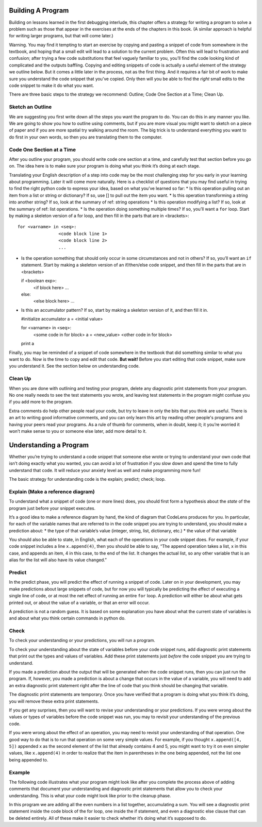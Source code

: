 ..  Copyright (C)  Nick Reid, Jackie Cohen, Paul Resnick.  Permission is granted to copy, distribute
    and/or modify this document under the terms of the GNU Free Documentation
    License, Version 1.3 or any later version published by the Free Software
    Foundation; with Invariant Sections being Forward, Prefaces, and
    Contributor List, no Front-Cover Texts, and no Back-Cover Texts.  A copy of
    the license is included in the section entitled "GNU Free Documentation
    License".

.. _debugging_2:

.. datafile::  about_programming.txt
   :hide:

   Computer programming (often shortened to programming) is a process that leads from an
   original formulation of a computing problem to executable programs. It involves
   activities such as analysis, understanding, and generically solving such problems
   resulting in an algorithm, verification of requirements of the algorithm including its
   correctness and its resource consumption, implementation (or coding) of the algorithm in
   a target programming language, testing, debugging, and maintaining the source code,
   implementation of the build system and management of derived artefacts such as machine
   code of computer programs. The algorithm is often only represented in human-parseable
   form and reasoned about using logic. Source code is written in one or more programming
   languages (such as C++, C#, Java, Python, Smalltalk, JavaScript, etc.). The purpose of
   programming is to find a sequence of instructions that will automate performing a
   specific task or solve a given problem. The process of programming thus often requires
   expertise in many different subjects, including knowledge of the application domain,
   specialized algorithms and formal logic.
   Within software engineering, programming (the implementation) is regarded as one phase in a software development process. There is an on-going debate on the extent to which
   the writing of programs is an art form, a craft, or an engineering discipline. In
   general, good programming is considered to be the measured application of all three,
   with the goal of producing an efficient and evolvable software solution (the criteria
   for "efficient" and "evolvable" vary considerably). The discipline differs from many
   other technical professions in that programmers, in general, do not need to be licensed
   or pass any standardized (or governmentally regulated) certification tests in order to
   call themselves "programmers" or even "software engineers." Because the discipline
   covers many areas, which may or may not include critical applications, it is debatable
   whether licensing is required for the profession as a whole. In most cases, the
   discipline is self-governed by the entities which require the programming, and sometimes
   very strict environments are defined (e.g. United States Air Force use of AdaCore and
   security clearance). However, representing oneself as a "professional software engineer"
   without a license from an accredited institution is illegal in many parts of the world.

Building A Program
==================

Building on lessons learned in the first debugging interlude, this chapter offers a strategy for writing a program to solve a problem such as those that appear in the exercises at the ends of the chapters in this book. (A similar approach is helpful for writing larger programs, but that will come later.)

Warning. You may find it tempting to start an exercise by copying and pasting a snippet of code from somewhere in the textbook, and hoping that a small edit will lead to a solution to the current problem. Often this will lead to frustration and confusion; after trying a few code substitutions that feel vaguely familiar to you, you’ll find the code looking kind of complicated and the outputs baffling. Copying and editing snippets of code is actually a useful element of the strategy we outline below. But it comes a little later in the process, not as the first thing. And it requires a fair bit of work to make sure you understand the code snippet that you’ve copied. Only then will you be able to find the *right* small edits to the code snippet to make it do what you want.

There are three basic steps to the strategy we recommend: Outline; Code One Section at a Time; Clean Up.

Sketch an Outline
-----------------

We are suggesting you first write down all the steps you want the program to do. You can do this in any manner you like. We are going to show you how to outline using comments, but if you are more visual you might want to sketch on a piece of paper and if you are more spatial try walking around the room. The big trick is to understand everything you want to do first in your own words, so then you are translating them to the computer.

Code One Section at a Time
--------------------------

After you outline your program, you should write code one section at a time, and carefully test that section before you go on. The idea here is to make sure your program is doing what you think it’s doing at each stage.

Translating your English description of a step into code may be the most challenging step for you early in your learning about programming. Later it will come more naturally. Here is a checklist of questions that you may find useful in trying to find the right python code to express your idea, based on what you’ve learned so far:
* Is this operation pulling out an item from a list or string or dictionary? If so, use [] to pull out the item you want.
* Is this operation transforming a string into another string? If so, look at the summary of ref: string operations
* Is this operation modifying a list? If so, look at the summary of ref: list operations.
* Is the operation doing something multiple times? If so, you’ll want a ``for`` loop. Start by making a skeleton version of a for loop, and then fill in the parts that are in <brackets>::

  for <varname> in <seq>:
                  <code block line 1>
                  <code block line 2>
                  ...

* Is the operation something that should only occur in some circumstances and not in others? If so, you’ll want an ``if`` statement. Start by making a skeleton version of an if/then/else code snippet, and then fill in the parts that are in <brackets>

  if <boolean exp>:
    <if block here>
    ...
  else:
    <else block here>
    ...

* Is this an accumulator pattern? If so, start by making a skeleton version of it, and then fill it in.

  #initialize accumulator
  a = <initial value>

  for <varname> in <seq>:
    <some code in for block>
    a = <new_value>
    <other code in for block>

  print a


Finally, you may be reminded of a snippet of code somewhere in the textbook that did something similar to what you want to do. Now is the time to copy and edit that code. **But wait!** Before you start editing that code snippet, make sure you understand it. See the section below on understanding code.

Clean Up
--------

When you are done with outlining and testing your program, delete any diagnostic print statements from your program. No one really needs to see the test statements you wrote, and leaving test statements in the program might confuse you if you add more to the program.

Extra comments do help other people read your code, but try to leave in only the bits that you think are useful. There is an art to writing good informative comments, and you can only learn this art by reading other people's programs and having your peers read your programs. As a rule of thumb for comments, when in doubt, keep it; it you’re worried it won’t make sense to you or someone else later, add more detail to it.

Understanding a Program
=======================

Whether you’re trying to understand a code snippet that someone else wrote or trying to understand your own code that isn’t doing exactly what you wanted, you can avoid a lot of frustration if you slow down and spend the time to fully understand that code. It will reduce your anxiety level as well and make programming more fun!

The basic strategy for understanding code is the explain; predict; check; loop.

Explain (Make a reference diagram)
----------------------------------

To understand what a snippet of code (one or more lines) does, you should first form a hypothesis about the *state* of the program just before your snippet executes.

It’s a good idea to make a reference diagram by hand, the kind of diagram that CodeLens produces for you. In particular, for each of the variable names that are referred to in the code snippet you are trying to understand, you should make a prediction about:
* the type of that variable’s value (integer, string, list, dictionary, etc.)
* the value of that variable

You should also be able to state, in English, what each of the operations in your code snippet does. For example, if your code snippet includes a line ``x.append(4)``, then you should be able to say, “The append operation takes a list, x in this case, and appends an item, 4 in this case, to the end of the list. It changes the actual list, so any other variable that is an alias for the list will also have its value changed.”

Predict
-------

In the predict phase, you will predict the effect of running a snippet of code. Later on in your development, you may make predictions about large snippets of code, but for now you will typically be predicting the effect of executing a single line of code, or at most the net effect of running an entire ``for`` loop. A prediction will either be about what gets printed out, or about the value of a variable, or that an error will occur.

A prediction is not a random guess. It is based on some explanation you have about what the current state of variables is and about what you think certain commands in python do.

Check
-----

To check your understanding or your predictions, you will run a program. 

To check your understanding about the state of variables before your code snippet runs, add diagnostic print statements that print out the types and values of variables. Add these print statements just *before* the code snippet you are trying to understand.

If you made a prediction about the output that will be generated when the code snippet runs, then you can just run the program. If, however, you made a prediction is about a change that occurs in the value of a variable, you will need to add an extra diagnostic print statement right after the line of code that you think should be changing that variable. 

The diagnostic print statements are temporary.  Once you have verified that a program is doing what you think it’s doing, you will remove these extra print statements.

If you get any surprises, then you will want to revise your understanding or your predictions. If you were wrong about the values or types of variables before the code snippet was run, you may to revisit your understanding of the previous code. 

If you were wrong about the effect of an operation, you may need to revisit your understanding of that operation. One good way to do that is to run that operation on some very simple values. For example, if you thought ``x.append([4, 5])`` appended x as the second element of the list that already contains 4 and 5, you might want to try it on even simpler values, like ``x.append(4)`` in order to realize that the item in parentheses in the one being appended, not the list one being appended to.

Example
-------

The following code illustrates what your program might look like after you complete the process above of adding comments that document your understanding and diagnostic print statements that allow you to check your understanding. This is what your code might look like prior to the cleanup phase.

In this program we are adding all the even numbers in a list together, accumulating a sum. You will see a diagnostic print statement inside the code block of the for loop, one inside the if statement, and even a diagnostic else clause that can be deleted entirely. All of these make it easier to check whether it’s doing what it’s supposed to do.
    
.. activecode:: db2_ex_1

    numbers = [1,2,6,4,5,6, 93]

    z = 0
    for num in numbers:
      print("*** LOOP ***")
      print("Num =",num)
      if (num % 2) == 0:
        print("Is even. Adding",num,"to",z)
        z = num + z
      print ("Running sum =",z)
    print("*** DONE ***")
    print ("Total = " , z)